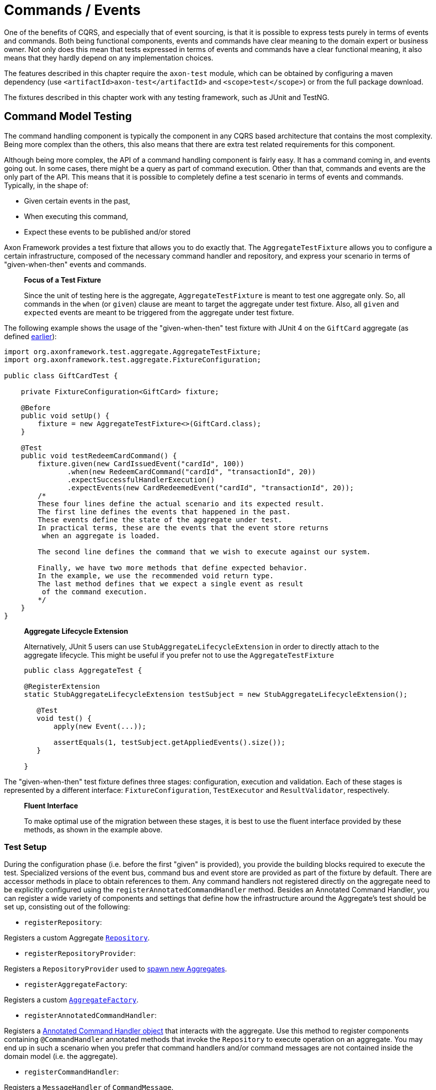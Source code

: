 = Commands / Events

One of the benefits of CQRS, and especially that of event sourcing, is that it is possible to express tests purely in terms of events and commands. Both being functional components, events and commands have clear meaning to the domain expert or business owner. Not only does this mean that tests expressed in terms of events and commands have a clear functional meaning, it also means that they hardly depend on any implementation choices.

The features described in this chapter require the `axon-test` module, which can be obtained by configuring a maven dependency (use `&lt;artifactId&gt;axon-test&lt;/artifactId&gt;` and `&lt;scope&gt;test&lt;/scope&gt;`) or from the full package download.

The fixtures described in this chapter work with any testing framework, such as JUnit and TestNG.

== Command Model Testing

The command handling component is typically the component in any CQRS based architecture that contains the most complexity. Being more complex than the others, this also means that there are extra test related requirements for this component.

Although being more complex, the API of a command handling component is fairly easy. It has a command coming in, and events going out. In some cases, there might be a query as part of command execution. Other than that, commands and events are the only part of the API. This means that it is possible to completely define a test scenario in terms of events and commands. Typically, in the shape of:

* Given certain events in the past,
* When executing this command,
* Expect these events to be published and/or stored

Axon Framework provides a test fixture that allows you to do exactly that. The `AggregateTestFixture` allows you to configure a certain infrastructure, composed of the necessary command handler and repository, and express your scenario in terms of "given-when-then" events and commands.

____

*Focus of a Test Fixture*

Since the unit of testing here is the aggregate, `AggregateTestFixture` is meant to test one aggregate only. So, all commands in the `when` (or `given`) clause are meant to target the aggregate under test fixture. Also, all `given` and `expected` events are meant to be triggered from the aggregate under test fixture.

____

The following example shows the usage of the "given-when-then" test fixture with JUnit 4 on the `GiftCard` aggregate (as defined link:../axon-framework-commands/modeling/aggregate.md#basic-aggregate-structure[earlier]):

[source,java]
----
import org.axonframework.test.aggregate.AggregateTestFixture;
import org.axonframework.test.aggregate.FixtureConfiguration;

public class GiftCardTest {

    private FixtureConfiguration<GiftCard> fixture;

    @Before
    public void setUp() {
        fixture = new AggregateTestFixture<>(GiftCard.class);
    }

    @Test
    public void testRedeemCardCommand() {
        fixture.given(new CardIssuedEvent("cardId", 100))
               .when(new RedeemCardCommand("cardId", "transactionId", 20))
               .expectSuccessfulHandlerExecution()
               .expectEvents(new CardRedeemedEvent("cardId", "transactionId", 20));
        /*
        These four lines define the actual scenario and its expected result. 
        The first line defines the events that happened in the past. 
        These events define the state of the aggregate under test.
        In practical terms, these are the events that the event store returns
         when an aggregate is loaded. 

        The second line defines the command that we wish to execute against our system. 

        Finally, we have two more methods that define expected behavior. 
        In the example, we use the recommended void return type. 
        The last method defines that we expect a single event as result
         of the command execution.
        */
    }
}

----

____

*Aggregate Lifecycle Extension*

Alternatively, JUnit 5 users can use `StubAggregateLifecycleExtension` in order to directly attach to the aggregate lifecycle.
This might be useful if you prefer not to use the `AggregateTestFixture`

[source,java]
----

public class AggregateTest {

@RegisterExtension
static StubAggregateLifecycleExtension testSubject = new StubAggregateLifecycleExtension();

   @Test
   void test() {
       apply(new Event(...));

       assertEquals(1, testSubject.getAppliedEvents().size());
   }  
 
}
----

____

The "given-when-then" test fixture defines three stages: configuration, execution and validation. Each of these stages is represented by a different interface: `FixtureConfiguration`, `TestExecutor` and `ResultValidator`, respectively.

____

*Fluent Interface*

To make optimal use of the migration between these stages, it is best to use the fluent interface provided by these methods, as shown in the example above.

____

=== Test Setup

During the configuration phase (i.e. before the first "given" is provided), you provide the building blocks required to execute the test. Specialized versions of the event bus, command bus and event store are provided as part of the fixture by default. There are accessor methods in place to obtain references to them. Any command handlers not registered directly on the aggregate need to be explicitly configured using the `registerAnnotatedCommandHandler` method. Besides an Annotated Command Handler, you can register a wide variety of components and settings that define how the infrastructure around the Aggregate's test should be set up, consisting out of the following:

* `registerRepository`:

Registers a custom Aggregate link:commands-events.md[`Repository`].

* `registerRepositoryProvider`:

Registers a `RepositoryProvider` used to link:../axon-framework-commands/modeling/aggregate-creation-from-another-aggregate.md[spawn new Aggregates].

* `registerAggregateFactory`:

Registers a custom link:commands-events.md[`AggregateFactory`].

* `registerAnnotatedCommandHandler`:

Registers a link:../axon-framework-commands/command-handlers.md#external-command-handlers[Annotated Command Handler object] that interacts with the aggregate.
 Use this method to register components containing `@CommandHandler` annotated methods that invoke the `Repository` to execute operation on an aggregate.
 You may end up in such a scenario when you prefer that command handlers and/or command messages are not contained inside the domain model (i.e. the aggregate).

* `registerCommandHandler`:

Registers a `MessageHandler` of `CommandMessage`.

* `registerInjectableResource`:

Registers a resource which can be injected in to message handling members.

* `registerParameterResolverFactory`:

Registers a link:commands-events.md[`ParameterResolverFactory`] to the test fixture.

This method is used to complement the default `ParameterResolvers` with custom `ParameterResolver`.

* `registerCommandDispatchInterceptor`:

Registers a command link:commands-events.md[`MessageDispatchInterceptor`].

* `registerCommandHandlerInterceptor`:

Registers a command link:commands-events.md[`MessageHandlerInterceptor`].

* `registerDeadlineDispatchInterceptor`:

Registers a link:commands-events.md[`DeadlineMessage`] `MessageDispatchInterceptor`.

* `registerDeadlineHandlerInterceptor`:

Registers a link:commands-events.md[`DeadlineMessage`] `MessageHandlerInterceptor`.

* `registerFieldFilter`:

Registers a `Field` filter used when comparing objects in the "then" phase.

* `registerIgnoredField`:

Registers a field that should be ignored for a given class when state equality is performed.

* `registerHandlerDefinition`:

Registers a custom link:../../appendices/message-handler-tuning/handler-enhancers.md[`HandlerDefinition`] to the test fixture.

* `registerHandlerEnhancerDefinition`:

Registers a custom link:../../appendices/message-handler-tuning/handler-enhancers.md[`HandlerEnhancerDefinition`] to the test fixture.

This method is used to complement the default `HandlerEnhancerDefinition` with a custom `HandlerEnhancerDefinition`.

* `registerCommandTargetResolver`:

Registers a `CommandTargetResolver` to the test fixture.

=== Given Phase

Once you have configured the fixture, you can start the given phase.
Axon's test fixtures provide several given methods aligning with the modeling options of an aggregate.
Below is a list of all the operations of the given phase:

* `givenNoPriorActivity`:
 Start the given phase without any prior activity.
 Use this method to reflect the initialization of an aggregate.
* `given(Object...)`:
 Use the `given` method to provide several events to initiate the state of an event-sourced aggregate.
 May be followed up by invocations of `andGiven` to separate events of the given phase for readability.
 The fixture wraps any events given in `DomainEventMessages`. When the given event implements `Message`, the fixture will include the payload and metadata of that message in the `DomainEventMessage`.
 Otherwise, the fixture uses the given event as the message's payload.
* `givenCommands(Object ..)`:
 Use the `givenCommands` method to provide several commands to initiate the state of an event-sourced aggregate.
 When using `givenCommands`, the fixture uses the events generated by those commands to event source the aggregate.
 May be followed up by invocations of `andGivenCommands` to separate commands of the given phase for readability.
 The fixture wraps any commands given in `CommandMessages`. When the given commands implement `Message`, the fixture includes the payload and metadata of that message in the `CommandMessage`.
 Otherwise, the fixture uses the given command as the message's payload.
* `givenCurrentTime(Instant)`:
 Use `givenCurrenTime` to simulate the current time the test fixture initiates testing.
 The fixture uses the given `Instant` as the timestamp for generated events in the <<test-execution-phase,when-phase>>.
 Additionally, the fixtures will use the given current time to validate when to trigger link:../deadlines/deadline-managers.md[deadlines] within the aggregate.
* `givenState(Supplier&lt;T&gt;)`:
 Use the `givenState` method to provide the aggregate instance in its entirety when testing a link:../axon-framework-commands/modeling/state-stored-aggregates.md[State-Stored Aggregate].
 Note that it is _not_ recommended to use this operation when you are testing an event-sourced aggregate.

=== Test Execution Phase

The execution phase, or "when phase," allows you several entry points towards the link:commands-events.md#validation-phase[validation phase].
Note that the test fixture only monitors activities that occur during the test _execution_ phase.
The fixture does not consider any events or side effects generated during the <<given-phase,given phase>> in the validation phase.

____

*Illegal State Change Detection*

During the execution of the test, Axon attempts to detect any illegal state changes in the aggregate under test.
It does so by comparing the aggregate's state after command execution to the aggregate's state when event sourced from all given and stored events.
If that state is not identical, a state change occurred outside an aggregate's event handler method.
Static and transient fields are ignored in the comparison, as they typically contain references to resources.

You can switch detection in the configuration of the fixture with the `setReportIllegalStateChange()` method.

____

We can separate the execution phase options into roughly three variants:

. Execute a command,
. time progresses, and
. invoking a method on the aggregate.

Below is a list of all the operations you can use in the execution phase:

* `when(Object)`:
 Using the `when` method, you can provide a command for the fixture to execute against the aggregate under test.
 Similar to the given events, if the provided command is of type `CommandMessage`, the fixture dispatches it as is.
 The fixture monitors the behavior of the invoked handler (either on the aggregate or as an external handler) and compares it to the expectations you register in the <<validation-phase,validation phase>>.
* `when(Object, Map&lt;String, ?&gt;)`:
 This `when` method provides a simpler notation to provide both the command and the metadata.
 When the given command implements `Message`, the fixture will combine the command's metadata with the additional metadata provided separately.
* `whenTimeElapses(Duration)`:
 Use `whenTimeElapses` to simulate time moving on based on the given `Duration`.
 You should use this method to <<validating-deadlines,validate>> the behavior around link:../deadlines/deadline-managers.md[deadlines].
* `whenTimeAdvancesTo(Instant)`:
 Use `whenTimeAdvancesTo` to simulate time moving towards the given `Instant`.
 You should use this method to <<validating-deadlines,validate>> the behavior around link:../deadlines/deadline-managers.md[deadlines].
* `whenConstructing(Callable&lt;T&gt;)`:
 This test execution phase operation allows you to invoke the constructor of the aggregate under test.
 Use this method whenever you (1) do not have `@CommandHandler` annotations inside the command model and (2) have not <<test-setup,registered an external command handler>> with the fixture.
 Note that `whenConstructing` should only ever follow up the `givenNoPriorActity` operation of the <<given-phase,given phase>>.
* `whenInvoking(String, Consumer&lt;T&gt;)`:
 This test execution phase operation allows you to invoke methods of the aggregate under test.
 The fixture expects you to provide an aggregate identifier matching the given phase's aggregate identifier. Otherwise, the fixture throws an `AssertionError`.
 Use this method whenever you (1) do not have `@CommandHandler` annotations inside the command model and (2) have not <<test-setup,registered an external command handler>> with the fixture.

=== Validation Phase

The last phase is the validation phase, which allows you to check on the activities of the aggregate.
This is generally done purely in terms of return values and events.

==== Validating Command Result

The test fixture allows you to validate return values of your command handlers. You can explicitly define the expected return value, or simply require that the method successfully returned. You may also express any exceptions you expect the CommandHandler to throw.

The following methods are available for validating Command Results:

* `fixture.expectSuccessfulHandlerExecution()`:

Validates that the handler returned a regular response, which was not marked as an exceptional response.

The exact response is not evaluated.

* `fixture.expectResultMessagePayload(Object)`:

Validates that the handler returned a successful response, with a payload equal to the given payload.

* `fixture.expectResultMessagePayloadMatching(Matcher)`:

Validates that the handler returned a successful response, with a payload matching the given Matcher

* `fixture.expectResultMessage(CommandResultMessage)`:

Validates that the `CommandResultMessage` received has equal payload and meta data to that of given message.

* `fixture.expectResultMessageMatching(Matcher)`:

Validates that the `CommandResultMessage` matches the given Matcher.

* `fixture.expectException(Matcher)`:

Validates that the command handling result is an exceptional result, and that the exception matches the given `Matcher`.

* `fixture.expectException(Class)`:

Validates that the command handling result is an exceptional result with the given type of exception.

* `fixture.expectExceptionMessage(String)`:

Validates that the command handling result is an exceptional result and the exception message is equal to the given message.

* `fixture.expectExceptionMessage(Matcher)`:

Validates that the command handling result is an exceptional result and the exception message matches the given Matcher.
* `fixture.expectExceptionDetails(Object)`:

Validates that the command handling result is an exceptional result and the exception details equal the given exception details. 

* `fixture.expectExceptionDetails(Class)`:

Validates that the command handling result is an exceptional result with the given type of exception details.

* `fixture.expectExceptionDetails(Matcher)`:

Validates that the command handling result is an exceptional result and the exception details match the given `Matcher`.

==== Validating Published Events

The other component is validation of published events. There are two ways of matching expected events.

The first is to pass in event instances that need to be literally compared with the actual events. All properties of the expected events are compared (using `equals()`) with their counterparts in the actual Events. If one of the properties is not equal, the test fails and an extensive error report is generated.

The other way of expressing expectancies is using "Matchers" (provided by the Hamcrest library). `Matcher` is an interface prescribing two methods: `matches(Object)` and `describeTo(Description)`. The first returns a boolean to indicate whether the matcher matches or not. The second allows you to express your expectation. For example, a "GreaterThanTwoMatcher" could append "any event with value greater than two" to the description. Descriptions allow expressive error messages to be created about why a test case fails.

Creating matchers for a list of events can be tedious and error-prone work. To simplify things, Axon provides a set of matchers that allow you to provide a set of event specific matchers and tell Axon how they should match against the list. These matchers are statically available through the abstract `Matchers` utility class.

Below is an overview of the available event list matchers and their purpose:

* *List with all of*: `Matchers.listWithAllOf(event matchers...)`

This matcher will succeed if all of the provided event matchers match against at least one event in the list of actual events.

It does not matter whether multiple matchers match against the same event,

nor if an event in the list does not match against any of the matchers.

* *List with any of*: `Matchers.listWithAnyOf(event matchers...)`

This matcher will succeed if one or more of the provided event matchers matches against one or more

of the events in the actual list of events.

Some matchers may not even match at all, while another matches against multiple others.

* *Sequence of Events*: `Matchers.sequenceOf(event matchers...)` Use this matcher to verify that the actual events are matched in the same order as the provided event matchers. It will succeed if each matcher matches against an event that comes after the event that the previous matcher matched against. This means that "gaps" with unmatched events may appear.

If, after evaluating the events, more matchers are available, they are all matched against "`null`". It is up to the event matchers to decide whether they accept that or not.

* *Exact sequence of Events*: `Matchers.exactSequenceOf(event matchers...)`

Variation of the "Sequence of Events" matcher where gaps of unmatched events are not allowed.

This means each matcher must match against the event directly following the event the previous matcher matched against.

For convenience, a few commonly required event matchers are provided. They match against a single event instance:

* *Equal event*: `Matchers.equalTo(instance...)`

Verifies that the given object is semantically equal to the given event.

This matcher will compare all values in the fields of both actual and expected objects using a null-safe equals method.

This means that events can be compared, even if they do not implement the equals method.

The objects stored in fields of the given parameter _are_ compared using equals,

requiring them to implement one correctly.

* *No more events*: `Matchers.andNoMore()` or `Matchers.nothing()`

Only matches against a `null` value.

This matcher can be added as last matcher to the _exact_ sequence of events matchers to ensure that no unmatched events remain.

* *Predicate Matching*: `Matchers.matches(Predicate)` or `Matchers.predicate(Predicate)`

Creates a Matcher that matches with values defined by the specified `Predicate`.

Can be used in case the `Predicate` API provides a better means to validating the outcome.

Since the matchers are passed a list of event messages, you sometimes only want to verify the payload of the message. There are matchers to help you out:

* *Payload matching*: `Matchers.messageWithPayload(payload matcher)`

Verifies that the payload of a message matches the given payload matcher.

* *Payloads matching*: `Matchers.payloadsMatching(list matcher)`

Verifies that the payloads of the messages matches the given matcher.

The given matcher must match against a list containing each of the messages payload.

The payloads matching matcher is typically used as the outer matcher to prevent repetition of payload matchers.

Below is a small code sample displaying the usage of these matchers. In this example, we expect two events to be published. The first event must be a "ThirdEvent", and the second "aFourthEventWithSomeSpecialThings". There may be no third event, as that will fail against the "andNoMore" matcher.

[source,java]
----
import org.axonframework.test.aggregate.FixtureConfiguration;

import static org.axonframework.test.matchers.Matchers.andNoMore;
import static org.axonframework.test.matchers.Matchers.equalTo;
import static org.axonframework.test.matchers.Matchers.exactSequenceOf;
import static org.axonframework.test.matchers.Matchers.messageWithPayload;
import static org.axonframework.test.matchers.Matchers.payloadsMatching;

class MyCommandModelTest {

    private FixtureConfiguration<MyCommandModel> fixture;

    public void testWithMatchers() {
        fixture.given(new FirstEvent(), new SecondEvent())
               .when(new DoSomethingCommand("aggregateId"))
               .expectEventsMatching(exactSequenceOf(
                   // we can match against the payload only:
                   messageWithPayload(equalTo(new ThirdEvent())),
                   // this will match against a Message
                   aFourthEventWithSomeSpecialThings(),
                   // this will ensure that there are no more events
                   andNoMore()
               ));

               // or if we prefer to match on payloads only:
               .expectEventsMatching(payloadsMatching(
                   exactSequenceOf(
                       // we only have payloads, so we can equalTo directly
                       equalTo(new ThirdEvent()),
                       // now, this matcher matches against the payload too
                       aFourthEventWithSomeSpecialThings(),
                       // this still requires that there is no more events
                       andNoMore()
                   )
               ));
   }
}
----

==== Validating Aggregate State

In certain circumstances, it may be desirable to validate the state in which an Aggregate was left after a test. This is especially the case in given-when-then scenario's where the _given_ represents an initial state as well, as is regular when using a link:../axon-framework-commands/modeling/state-stored-aggregates.md[State-Stored Aggregate].

The fixture provides a method that allows verification of the state of the aggregate, as it is left after the link:commands-events.md#test-execution-phase[Execution Phase] (e.g. the _when_ state), to be validated.

[source,java]
----
fixture.givenState(() -> new GiftCard())
       .when(new RedeemCardCommand())
       .expectState(state -> {
           // perform assertions
       });
----

The `expectState` method takes a consumer of the Aggregate type. Use regular assertions provided by your test framework to assert the state of the given Aggregate. Any (Runtime) Exception or Error will fail the test case accordingly.

____

*Event-Sourced Aggregate State Validation*

State validation for testing Event Sourced Aggregates is considered bad practice. Ideally, the state of an Aggregate is completely opaque to the testing code, as only the behavior should be validated. Generally, the desire to validate state is an indication that a certain test scenario is missing from the test suite.

____

==== Validating Deadlines

The validation phase also provides the option to verify scheduled and met link:../deadlines/[deadlines] for a given Aggregate instance. You can expect scheduled deadlines both through a `Duration` or an `Instant`, using explicit equals, a `Matcher` or just a deadline type to verify the deadline message. +
The following methods are available for validating Deadlines:

* `expectScheduledDeadline(Duration, Object)`:

Explicitly expect a given `deadline` to be scheduled after the specified `Duration`.

* `expectScheduledDeadlineMatching(Duration, Matcher)`:

Expect a deadline matching the `Matcher` to be scheduled after the specified `Duration`.

* `expectScheduledDeadlineOfType(Duration, Class)`:

Expect a deadline matching the given type to be scheduled after the specified `Duration`.

* `expectScheduledDeadlineWithName(Duration, String)`:

Expect a deadline matching the given deadline name to be scheduled after the specified `Duration`.

* `expectScheduledDeadline(Instant, Object)`:

Explicitly expect a given `deadline` to be scheduled at the specified `Instant`.

* `expectScheduledDeadlineMatching(Instant, Matcher)`:

Expect a deadline matching the `Matcher` to be scheduled at the specified `Instant`.

* `expectScheduledDeadlineOfType(Instant, Class)`:

Expect a deadline matching the given type to be scheduled at the specified `Instant`.

* `expectScheduledDeadlineWithName(Instant, String)`:

Expect a deadline matching the given deadline name to be scheduled at the specified `Instant`.

* `expectNoScheduledDeadlines()`:

Expect that no deadlines are scheduled at all.

* `expectNoScheduledDeadlineMatching(Matcher)`:

Expect no deadline matching the `Matcher` to be scheduled.

* `expectNoScheduledDeadlineMatching(Duration, Matcher)`:

Expect no deadline matching the `Matcher` to be scheduled after the specified `Duration`.

* `expectNoScheduledDeadline(Duration, Object)`

Explicitly expect no given `deadline` to be scheduled after the specified `Duration`.`

* `expectNoScheduledDeadlineOfType(Duration, Class)`

Expect no deadline matching the given type to be scheduled after the specified `Duration`.`

* `expectNoScheduledDeadlineWithName(Duration, String)`

Expect no deadline matching the given deadline name to be scheduled after the specified `Duration`.`

* `expectNoScheduledDeadlineMatching(Instant, Matcher)`:

Expect no deadline matching the `Matcher` to be scheduled at the specified `Instant`.

* `expectNoScheduledDeadline(Instant, Object)`

Explicitly expect no given `deadline` to be scheduled at the specified `Instant`.`

* `expectNoScheduledDeadlineOfType(Instant, Class)`

Expect no deadline matching the given type to be scheduled at the specified `Instant`.`

* `expectNoScheduledDeadlineWithName(Instant, String)`

Expect no deadline matching the given deadline name to be scheduled at the specified `Instant`.`

* `expectDeadlinesMet(Object...)`:

Explicitly expect a `deadline` or several deadlines to have been met.

* `expectDeadlinesMetMatching(Matcher&lt;List&lt;DeadlineMessage&gt;&gt;)`:

Expect a matching deadline or several matching deadlines to have been met.